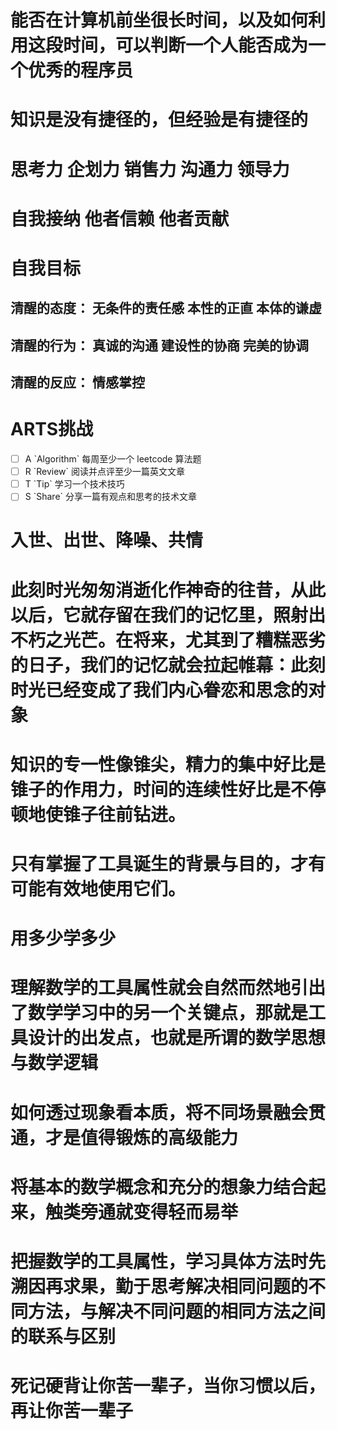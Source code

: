 * 能否在计算机前坐很长时间，以及如何利用这段时间，可以判断一个人能否成为一个优秀的程序员
* 知识是没有捷径的，但经验是有捷径的
* 思考力 企划力 销售力 沟通力 领导力
* 自我接纳   他者信赖  他者贡献
* 自我目标
** 清醒的态度： 无条件的责任感  本性的正直  本体的谦虚
** 清醒的行为： 真诚的沟通 建设性的协商 完美的协调
** 清醒的反应： 情感掌控
* ARTS挑战
+ [ ] A `Algorithm` 每周至少一个 leetcode 算法题
+ [ ] R `Review` 阅读并点评至少一篇英文文章
+ [ ] T `Tip` 学习一个技术技巧
+ [ ] S `Share` 分享一篇有观点和思考的技术文章
* 入世、出世、降噪、共情
* 此刻时光匆匆消逝化作神奇的往昔，从此以后，它就存留在我们的记忆里，照射出不朽之光芒。在将来，尤其到了糟糕恶劣的日子，我们的记忆就会拉起帷幕：此刻时光已经变成了我们内心眷恋和思念的对象
* 知识的专一性像锥尖，精力的集中好比是锥子的作用力，时间的连续性好比是不停顿地使锥子往前钻进。
* 只有掌握了工具诞生的背景与目的，才有可能有效地使用它们。
* 用多少学多少
* 理解数学的工具属性就会自然而然地引出了数学学习中的另一个关键点，那就是工具设计的出发点，也就是所谓的数学思想与数学逻辑
* 如何透过现象看本质，将不同场景融会贯通，才是值得锻炼的高级能力
* 将基本的数学概念和充分的想象力结合起来，触类旁通就变得轻而易举
* 把握数学的工具属性，学习具体方法时先溯因再求果，勤于思考解决相同问题的不同方法，与解决不同问题的相同方法之间的联系与区别
* 死记硬背让你苦一辈子，当你习惯以后，再让你苦一辈子